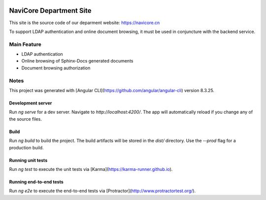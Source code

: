 .. image:: https://travis-ci.com/kingsimba/navicore-site-v2.svg?branch=master&status=started

NaviCore Department Site
========================

This site is the source code of our deparment website: https://navicore.cn

To support LDAP authentication and online document browsing, it must be used in conjuncture with the backend service.

Main Feature
------------

* LDAP authentication
* Online browsing of Sphinx-Docs generated documents
* Document browsing authorization

Notes
-----

This project was generated with [Angular CLI](https://github.com/angular/angular-cli) version 8.3.25.

Development server
^^^^^^^^^^^^^^^^^^

Run `ng serve` for a dev server. Navigate to `http://localhost:4200/`. The app will automatically reload if you change any of the source files.

Build
^^^^^

Run `ng build` to build the project. The build artifacts will be stored in the `dist/` directory. Use the `--prod` flag for a production build.

Running unit tests
^^^^^^^^^^^^^^^^^^

Run `ng test` to execute the unit tests via [Karma](https://karma-runner.github.io).

Running end-to-end tests
^^^^^^^^^^^^^^^^^^^^^^^^

Run `ng e2e` to execute the end-to-end tests via [Protractor](http://www.protractortest.org/).

